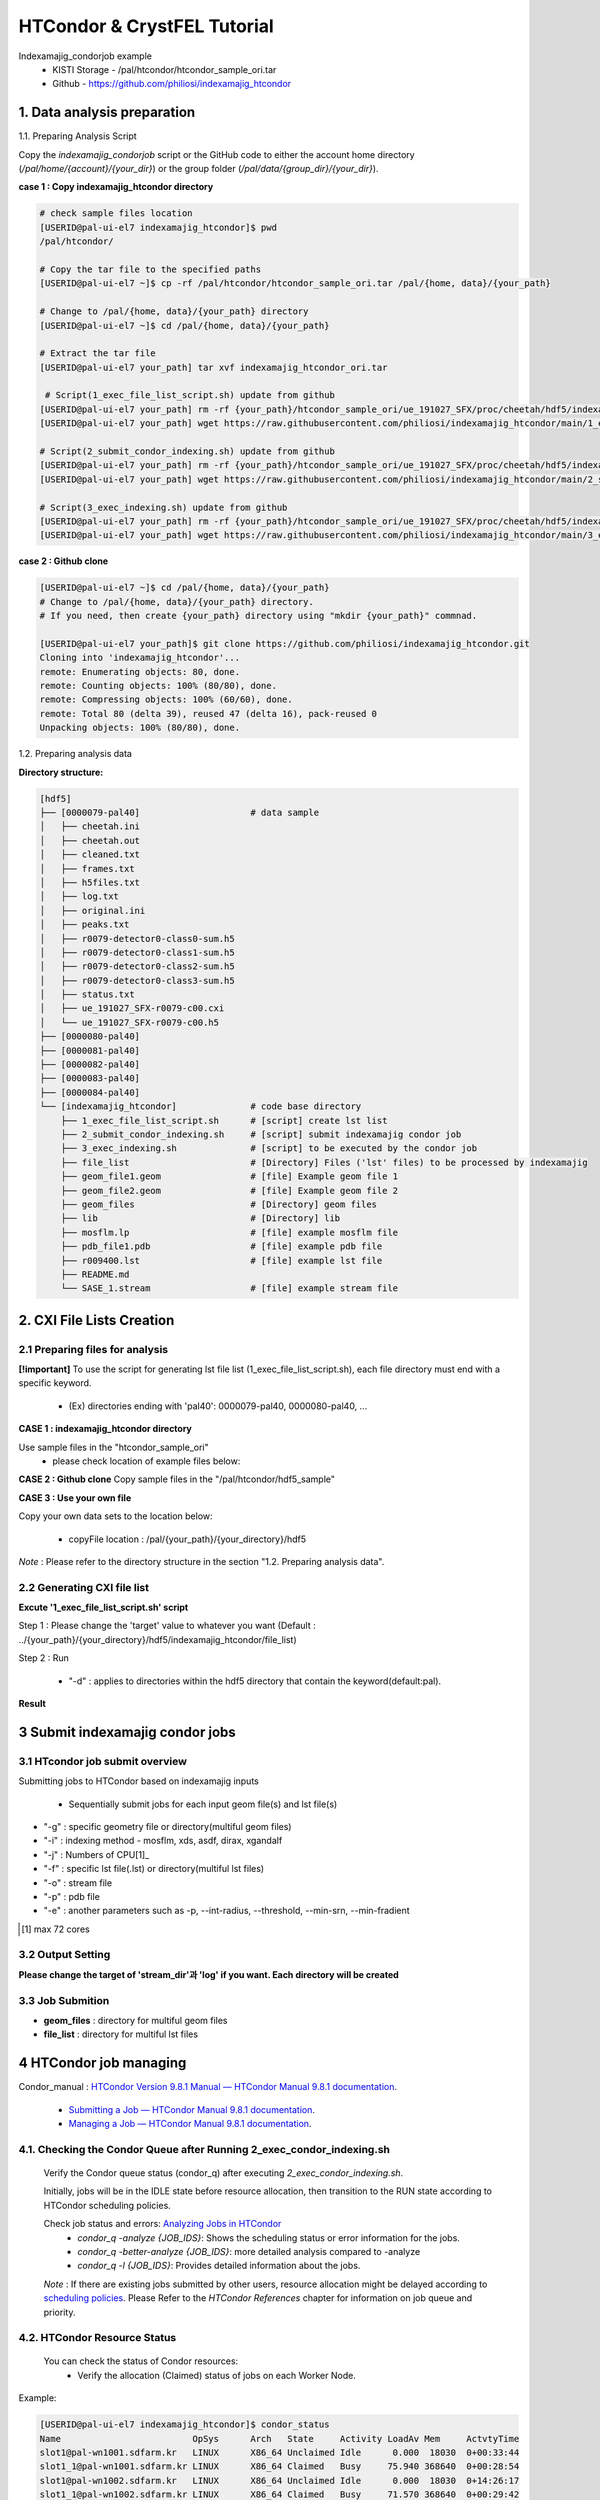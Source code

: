 ==================================================
HTCondor & CrystFEL Tutorial
==================================================

Indexamajig_condorjob example
 * KISTI Storage - /pal/htcondor/htcondor_sample_ori.tar
 * Github - https://github.com/philiosi/indexamajig_htcondor


---------------------------------------------------
1. Data analysis preparation
---------------------------------------------------

1.1. Preparing Analysis Script

Copy the `indexamajig_condorjob` script or the GitHub code to either the account home directory (`/pal/home/{account}/{your_dir}`) or the group folder (`/pal/data/{group_dir}/{your_dir}`).

**case 1 : Copy indexamajig_htcondor directory**

.. code-block:: bash

  # check sample files location
  [USERID@pal-ui-el7 indexamajig_htcondor]$ pwd
  /pal/htcondor/

  # Copy the tar file to the specified paths
  [USERID@pal-ui-el7 ~]$ cp -rf /pal/htcondor/htcondor_sample_ori.tar /pal/{home, data}/{your_path}

  # Change to /pal/{home, data}/{your_path} directory 
  [USERID@pal-ui-el7 ~]$ cd /pal/{home, data}/{your_path}
  
  # Extract the tar file
  [USERID@pal-ui-el7 your_path] tar xvf indexamajig_htcondor_ori.tar
  
   # Script(1_exec_file_list_script.sh) update from github
  [USERID@pal-ui-el7 your_path] rm -rf {your_path}/htcondor_sample_ori/ue_191027_SFX/proc/cheetah/hdf5/indexamajig_htcondor/1_exec_file_list_script.sh
  [USERID@pal-ui-el7 your_path] wget https://raw.githubusercontent.com/philiosi/indexamajig_htcondor/main/1_exec_file_list_script.sh

  # Script(2_submit_condor_indexing.sh) update from github
  [USERID@pal-ui-el7 your_path] rm -rf {your_path}/htcondor_sample_ori/ue_191027_SFX/proc/cheetah/hdf5/indexamajig_htcondor/2_submit_condor_indexing.sh
  [USERID@pal-ui-el7 your_path] wget https://raw.githubusercontent.com/philiosi/indexamajig_htcondor/main/2_submit_condor_indexing.sh

  # Script(3_exec_indexing.sh) update from github
  [USERID@pal-ui-el7 your_path] rm -rf {your_path}/htcondor_sample_ori/ue_191027_SFX/proc/cheetah/hdf5/indexamajig_htcondor/3_exec_indexing.sh
  [USERID@pal-ui-el7 your_path] wget https://raw.githubusercontent.com/philiosi/indexamajig_htcondor/main/3_exec_indexing.sh
  
**case 2 : Github clone**

.. code-block:: bash
  
  [USERID@pal-ui-el7 ~]$ cd /pal/{home, data}/{your_path}
  # Change to /pal/{home, data}/{your_path} directory. 
  # If you need, then create {your_path} directory using "mkdir {your_path}" commnad.

  [USERID@pal-ui-el7 your_path]$ git clone https://github.com/philiosi/indexamajig_htcondor.git
  Cloning into 'indexamajig_htcondor'...
  remote: Enumerating objects: 80, done.
  remote: Counting objects: 100% (80/80), done.
  remote: Compressing objects: 100% (60/60), done.
  remote: Total 80 (delta 39), reused 47 (delta 16), pack-reused 0
  Unpacking objects: 100% (80/80), done.

1.2. Preparing analysis data

**Directory structure:**

.. code-block:: bash

    [hdf5]
    ├── [0000079-pal40]                     # data sample
    │   ├── cheetah.ini
    │   ├── cheetah.out
    │   ├── cleaned.txt
    │   ├── frames.txt
    │   ├── h5files.txt
    │   ├── log.txt
    │   ├── original.ini
    │   ├── peaks.txt
    │   ├── r0079-detector0-class0-sum.h5
    │   ├── r0079-detector0-class1-sum.h5
    │   ├── r0079-detector0-class2-sum.h5
    │   ├── r0079-detector0-class3-sum.h5
    │   ├── status.txt
    │   ├── ue_191027_SFX-r0079-c00.cxi
    │   └── ue_191027_SFX-r0079-c00.h5
    ├── [0000080-pal40]
    ├── [0000081-pal40]
    ├── [0000082-pal40]
    ├── [0000083-pal40]
    ├── [0000084-pal40]
    └── [indexamajig_htcondor]              # code base directory
        ├── 1_exec_file_list_script.sh      # [script] create lst list
        ├── 2_submit_condor_indexing.sh     # [script] submit indexamajig condor job
        ├── 3_exec_indexing.sh              # [script] to be executed by the condor job
        ├── file_list                       # [Directory] Files ('lst' files) to be processed by indexamajig
        ├── geom_file1.geom                 # [file] Example geom file 1
        ├── geom_file2.geom                 # [file] Example geom file 2
        ├── geom_files                      # [Directory] geom files
        ├── lib                             # [Directory] lib
        ├── mosflm.lp                       # [file] example mosflm file
        ├── pdb_file1.pdb                   # [file] example pdb file
        ├── r009400.lst                     # [file] example lst file
        ├── README.md
        └── SASE_1.stream                   # [file] example stream file


---------------------------------------------------
2. CXI File Lists Creation
---------------------------------------------------

2.1 Preparing files for analysis
===================================================

**[!important]**
To use the script for generating lst file list (1_exec_file_list_script.sh), each file directory must end with a specific keyword.

  - (Ex) directories ending with 'pal40': 0000079-pal40, 0000080-pal40, ...

**CASE 1 : indexamajig_htcondor directory**

Use sample files in the "htcondor_sample_ori"
  - please check location of example files below:

.. code-block:: bash
  :caption: /pal/{your_path}/htcondor_sample_ori/ue_191027_SFX/proc/cheetah/hdf5/

  [USERID@pal-ui-el7 hdf5]$ ll /pal/{your_path}/htcondor_sample_ori/ue_191027_SFX/proc/cheetah/hdf5/
  total 104
  drwxr-x---. 2 pal pal_users  4096 Sep  6 11:20 0000079-pal40
  drwxr-x---. 2 pal pal_users  4096 Sep  6 11:20 0000080-pal40
  drwxr-x---. 2 pal pal_users  4096 Sep  6 11:21 0000081-pal40
  drwxr-x---. 2 pal pal_users  4096 Sep  6 11:22 0000082-pal40
  drwxr-x---. 2 pal pal_users  4096 Sep  6 11:22 0000083-pal40
  drwxr-x---. 2 pal pal_users  4096 Sep  6 11:22 0000084-pal40
  drwxr-x---. 2 pal pal_users  4096 Sep  6 11:23 0000085-pal40
  drwxr-x---. 2 pal pal_users  4096 Sep  6 11:23 0000086-pal40
  drwxr-x---. 2 pal pal_users  4096 Sep  6 11:23 0000087-pal40
  drwxr-x---. 2 pal pal_users  4096 Sep  6 11:24 0000088-pal40
  drwxr-x---. 2 pal pal_users  4096 Sep  6 11:24 0000089-pal40
  drwxr-x---. 2 pal pal_users  4096 Sep  6 11:24 0000090-pal40
  drwxr-x---. 2 pal pal_users  4096 Sep  6 11:25 0000091-pal40
  drwxr-x---. 2 pal pal_users  4096 Sep  6 11:25 0000101-pal40
  drwxr-x---. 2 pal pal_users  4096 Sep  6 11:26 0000102-pal40
  drwxr-x---. 2 pal pal_users  4096 Sep  6 11:26 0000103-pal40
  drwxrwx---. 6 pal pal_users  4096 Sep 22 15:28 indexamajig_htcondor

**CASE 2 : Github clone**
Copy sample files in the "/pal/htcondor/hdf5_sample"

.. code-block:: bash
  :caption: (Ex) Copy data sets 

  [USERID@pal-ui-el7 condor]$ pw
  /pal/htcondor/hdf5
  [USERID@pal-ui-el7 condor]$ cp -rf /pal/htcondor/hdf5/pal/{your_path}/{your_directory}/
  [USERID@pal-ui-el7 hdf5]# ll
  total 64
  drwxrwx---. 2 pal pal_users 4096 Jun  3 13:19 0000079-pal40
  drwxrwx---. 2 pal pal_users 4096 Jun  3 13:19 0000080-pal40
  drwxrwx---. 2 pal pal_users 4096 Jun  3 13:19 0000081-pal40
  drwxrwx---. 2 pal pal_users 4096 Jun  3 13:19 0000082-pal40
  drwxrwx---. 2 pal pal_users 4096 Jun  3 13:19 0000083-pal40
  drwxrwx---. 2 pal pal_users 4096 Jun  3 13:19 0000084-pal40
  drwxrwx---. 2 pal pal_users 4096 Jun  3 13:19 0000085-pal40
  drwxrwx---. 2 pal pal_users 4096 Jun  3 13:19 0000086-pal40
  drwxrwx---. 2 pal pal_users 4096 Jun  3 13:19 0000087-pal40
  drwxrwx---. 2 pal pal_users 4096 Jun  3 13:19 0000088-pal40
  drwxrwx---. 2 pal pal_users 4096 Jun  3 13:19 0000089-pal40
  drwxrwx---. 2 pal pal_users 4096 Jun  3 13:19 0000090-pal40
  drwxrwx---. 2 pal pal_users 4096 Jun  3 13:19 0000091-pal40
  drwxrwx---. 2 pal pal_users 4096 Jun  3 13:19 0000101-pal40
  drwxrwx---. 2 pal pal_users 4096 Jun  3 13:19 0000102-pal40
  drwxrwx---. 2 pal pal_users 4096 Jun  3 13:19 0000103-pal40
  
**CASE 3 : Use your own file**

Copy your own data sets to the location below:

   - copyFile location : /pal/{your_path}/{your_directory}/hdf5
  
*Note* : Please refer to the directory structure in the section "1.2. Preparing analysis data".


2.2 Generating CXI file list
===================================================

**Excute '1_exec_file_list_script.sh' script**
  
Step 1 : Please change the 'target' value to whatever you want (Default : ../{your_path}/{your_directory}/hdf5/indexamajig_htcondor/file_list)
  
.. code-block:: bash
  :caption: 1_exec_file_list_script.sh

  # target directory will be created.
  # Please change directory name what you want
  target="file_list"

Step 2 : Run

  - "-d" : applies to directories within the hdf5 directory that contain the keyword(default:pal).

.. code-block:: bash
  :caption: Usage: ./1_exec_file_list_script.sh -d pal40 (default:pal)
  
  [USERID@pal-ui-el7 indexamajig_htcondor]$ ./1_exec_file_list_script.sh                                                                                                           
  Usage: ./1_exec_file_list_script.sh -d pal40 (default:pal)
  [USERID@pal-ui-el7 indexamajig_htcondor]$ ./1_exec_file_list_script.sh -d pal40 
  ../0000079-pal40/ue_191027_SFX-r0079-c00.cxi r0079c00 
  ../0000080-pal40/ue_191027_SFX-r0080-c00.cxi r0080c00 
  ../0000081-pal40/ue_191027_SFX-r0081-c00.cxi r0081c00 
  ../0000081-pal40/ue_191027_SFX-r0081-c01.cxi r0081c01 
  ../0000082-pal40/ue_191027_SFX-r0082-c00.cxi r0082c00
  ../0000082-pal40/ue_191027_SFX-r0082-c01.cxi r0082c01
  ../0000083-pal40/ue_191027_SFX-r0083-c00.cxi r0083c00 
  ../0000084-pal40/ue_191027_SFX-r0084-c00.cxi r0084c00
  

**Result**
  
.. code-block:: bash
  :caption: created lst file list
    
  [USERID@pal-ui-el7 indexamajig_htcondor]$ ll ./file_list/
  total 209
  -rwxr-x---. 1 shna shna 45 Sep 25 13:30 r0079c00.lst
  -rwxr-x---. 1 shna shna 45 Sep 25 13:30 r0080c00.lst
  -rwxr-x---. 1 shna shna 45 Sep 25 13:30 r0081c00.lst
  -rwxr-x---. 1 shna shna 45 Sep 25 13:30 r0081c01.lst
  -rwxr-x---. 1 shna shna 45 Sep 25 13:30 r0082c00.lst
  -rwxr-x---. 1 shna shna 45 Sep 25 13:30 r0082c01.lst
  -rwxr-x---. 1 shna shna 45 Sep 25 13:30 r0083c00.lst
  -rwxr-x---. 1 shna shna 45 Sep 25 13:30 r0084c00.lst
  [USERID@pal-ui-el7 indexamajig_htcondor]$ cat ./file_list/r0079c00.lst
  ../0000079-pal40/ue_191027_SFX-r0079-c00.cxi
 
---------------------------------------------------
3 Submit indexamajig condor jobs
---------------------------------------------------

3.1 HTcondor job submit overview
===================================================

Submitting jobs to HTCondor based on indexamajig inputs
  
  - Sequentially submit jobs for each input geom file(s) and lst file(s)

.. code-block:: bash
  :caption: submit_condor_indexing job submit example

  [USERID@pal-ui-el7 indexamajig_htcondor]$ ./2_submit_condor_indexing.sh -g pal1_new12.geom -i xgandalf -j 72 -f file_list -o SASE_1.stream -p 1vds_sase_temp3.pdb -e "--int-radius=3,4,5 --threshold=600 --min-srn=4 --min-gradient=100000" 

- "-g" : specific geometry file or directory(multiful geom files)
- "-i" : indexing method - mosflm, xds, asdf, dirax, xgandalf
- "-j" : Numbers of CPU[1]_
- "-f" : specific lst file(.lst) or directory(multiful lst files)
- "-o" : stream file
- "-p" : pdb file
- "-e" : another parameters such as -p, --int-radius, --threshold, --min-srn, --min-fradient

.. [1] max 72 cores

3.2 Output Setting
===================================================

**Please change the target of 'stream_dir'과 'log' if you want. Each directory will be created**

.. code-block:: bash
  :caption: 2_submit_condor_indexing.sh, line 16 to 42

  # debug print option 
  # ex) if [ $DEBUG -eq 1 ]; then echo "[debug] -f option is directory : mf"; fi
  EBUG=1
  
  # Input
  # The directory location is determined based on the input parameter.
  geom_dir="" # Do not assign a value. -g option parameter
  lst_dir="" # Do not assign a value. -f option parameter
  
  # Output
  # 'stream_dir' and 'log' directories are required. Please change directories what you want.
  # Default directory are 'file_stream' and 'log'
  stream_dir="file_stream"
  log="log"
  
  # create folder for output and log
  PROCDIR="$( cd "$( dirname "$0" )" && pwd -P )"
  
  # fourc input type
  # - 1010 : 10 multi lst, multi geom
  # - 1001 : 9  multi lst, single geom
  # - 0110 : 6  single lst, multi geom
  # - 0101 : 5  single lst, single geom
  in_type=0
  
  # asign memory
  MEM=360

3.3 Job Submition
==================================================

- **geom_files** : directory for multiful geom files
- **file_list** : directory for multiful lst files 

.. code-block:: bash
  :caption: multiful geoms and multiful lsts
  
  [USERID@pal-ui-el7 indexamajig_htcondor]$ ./2_submit_condor_indexing.sh -g geom_files -i xgandalf -j 72 -f file_list -o SASE_1.stream -p pdb_file1.pdb -e "--int-radius=3,4,5 --threshold=600 --min-srn=4 --min-gradient=100000"

.. code-block:: bash 
  :caption: multiful geoms and single lst
  
  [USERID@pal-ui-el7 indexamajig_htcondor]$ ./2_submit_condor_indexing.sh -g geom_files -i xgandalf -j 72 -f file_list/r009100.lst -o SASE_1.stream -p pdb_file1.pdb -e "--int-radius=3,4,5 --threshold=600 --min-srn=4 --min-gradient=100000"

.. code-block:: bash 
  :caption: sigle geom and multiful lsts
  
  [USERID@pal-ui-el7 indexamajig_htcondor]$ ./2_submit_condor_indexing.sh -g geom_files/geom_file1.geom -i xgandalf -j 72 -f file_list -o SASE_1.stream -p pdb_file1.pdb -e "--int-radius=3,4,5 --threshold=600 --min-srn=4 --min-gradient=100000"

.. code-block:: bash 
  :caption: sigle geom and single lst
  
  [USERID@pal-ui-el7 indexamajig_htcondor]$ ./2_submit_condor_indexing.sh -g geom_files/geom_file1.geom -i xgandalf -j 72 -f file_list/r009100.lst -o SASE_1.stream -p pdb_file1.pdb -e "--int-radius=3,4,5 --threshold=600 --min-srn=4 --min-gradient=100000"


---------------------------------------------------
4 HTCondor job managing 
---------------------------------------------------

Condor_manual : `HTCondor Version 9.8.1 Manual — HTCondor Manual 9.8.1 documentation <https://htcondor.readthedocs.io/en/latest/index.html>`_.

	- `Submitting a Job — HTCondor Manual 9.8.1 documentation <https://htcondor.readthedocs.io/en/latest/users-manual/submitting-a-job.html>`_.
	- `Managing a Job — HTCondor Manual 9.8.1 documentation <https://htcondor.readthedocs.io/en/latest/users-manual/managing-a-job.html>`_.

4.1. Checking the Condor Queue after Running 2_exec_condor_indexing.sh
====================================================================================================

  Verify the Condor queue status (condor_q) after executing *2_exec_condor_indexing.sh*.
  
  Initially, jobs will be in the IDLE state before resource allocation, then transition to the RUN state according to HTCondor scheduling policies.
  
  Check job status and errors: `Analyzing Jobs in HTCondor <https://kisti-pal.readthedocs.io/en/latest/htcondor_reference.html#analyzing-idle-jobs-in-htcondor>`_
    - `condor_q -analyze {JOB_IDS}`: Shows the scheduling status or error information for the jobs.
    - `condor_q -better-analyze {JOB_IDS}`: more detailed analysis compared to -analyze
    - `condor_q -l {JOB_IDS}`: Provides detailed information about the jobs.

  *Note* : If there are existing jobs submitted by other users, resource allocation might be delayed according to `scheduling policies <https://kisti-pal.readthedocs.io/en/latest/htcondor_reference.html#analyzing-idle-jobs-in-htcondor>`_. Please Refer to the *HTCondor References* chapter for information on job queue and priority.

4.2. HTCondor Resource Status
====================================================================================================

  You can check the status of Condor resources:
    - Verify the allocation (Claimed) status of jobs on each Worker Node.

Example:

.. code-block:: console
  
  [USERID@pal-ui-el7 indexamajig_htcondor]$ condor_status
  Name                         OpSys      Arch   State     Activity LoadAv Mem     ActvtyTime
  slot1@pal-wn1001.sdfarm.kr   LINUX      X86_64 Unclaimed Idle      0.000  18030  0+00:33:44
  slot1_1@pal-wn1001.sdfarm.kr LINUX      X86_64 Claimed   Busy     75.940 368640  0+00:28:54
  slot1@pal-wn1002.sdfarm.kr   LINUX      X86_64 Unclaimed Idle      0.000  18030  0+14:26:17
  slot1_1@pal-wn1002.sdfarm.kr LINUX      X86_64 Claimed   Busy     71.570 368640  0+00:29:42
  slot1@pal-wn1003.sdfarm.kr   LINUX      X86_64 Unclaimed Idle      0.000  18030  0+14:27:53
  slot1_1@pal-wn1003.sdfarm.kr LINUX      X86_64 Claimed   Busy     71.530 368640  0+00:29:41
  slot1@pal-wn1004.sdfarm.kr   LINUX      X86_64 Unclaimed Idle      0.000  18030  0+14:25:42
  slot1_1@pal-wn1004.sdfarm.kr LINUX      X86_64 Claimed   Busy     71.550 368640  0+00:29:42
  slot1@pal-wn1005.sdfarm.kr   LINUX      X86_64 Unclaimed Idle      0.000  18030  0+14:25:41
  slot1_1@pal-wn1005.sdfarm.kr LINUX      X86_64 Claimed   Busy     71.630 368640  0+00:29:42
  slot1@pal-wn1006.sdfarm.kr   LINUX      X86_64 Unclaimed Idle      0.000  18030167+20:32:27
  slot1_1@pal-wn1006.sdfarm.kr LINUX      X86_64 Claimed   Busy     71.580 368640  0+00:29:36
  slot1@pal-wn1007.sdfarm.kr   LINUX      X86_64 Unclaimed Idle      0.000  18030  0+14:25:22
  slot1_1@pal-wn1007.sdfarm.kr LINUX      X86_64 Claimed   Busy     71.520 368640  0+00:29:35
  slot1@pal-wn1008.sdfarm.kr   LINUX      X86_64 Unclaimed Idle      0.000  18030  0+14:24:48
  slot1_1@pal-wn1008.sdfarm.kr LINUX      X86_64 Claimed   Busy     71.580 368640  0+00:29:02
  slot1@pal-wn1009.sdfarm.kr   LINUX      X86_64 Unclaimed Idle      0.000  18030  0+14:24:31
  slot1_1@pal-wn1009.sdfarm.kr LINUX      X86_64 Claimed   Busy     72.000 368640  0+00:29:39
  Machines Owner Claimed Unclaimed Matched Preempting  Drain
  X86_64/LINUX       18     0       9         9       0          0      0
  Total              18     0       9         9       0          0      0

4.3. Execution Results
====================================================================================================

The indexing process logs are generated in the ../indexamajig_htcondor/log/ directory:
  - \*.error: Indexing log, elapsed time
  - \*.log: condor_submit information
  - \*.out: Output log

Example:

.. code-block:: console

  [USERID@pal-ui-el7 log]$ cd log
  [USERID@pal-ui-el7 log]$ ll
  total 8242
  -rw-r--r--. 1 USERID pal_users 212370 May 25 09:20 xgandalf_r0079c00_SASE_1_condor.error
  -rw-r--r--. 1 USERID pal_users    861 May 25 08:57 xgandalf_r0079c00_SASE_1_condor.log
  -rw-r--r--. 1 USERID pal_users      0 May 25 08:42 xgandalf_r0079c00_SASE_1_condor.out
  -rw-r--r--. 1 USERID pal_users 225473 May 25 09:20 xgandalf_r0080c00_SASE_1_condor.error
  -rw-r--r--. 1 USERID pal_users    861 May 25 09:08 xgandalf_r0080c00_SASE_1_condor.log
  -rw-r--r--. 1 USERID pal_users      0 May 25 08:42 xgandalf_r0080c00_SASE_1_condor.out
  -rw-r--r--. 1 USERID pal_users 160855 May 25 09:20 xgandalf_r0081c00_SASE_1_condor.error
  -rw-r--r--. 1 USERID pal_users   1157 May 25 09:08 xgandalf_r0081c00_SASE_1_condor.log
  -rw-r--r--. 1 USERID pal_users      0 May 25 08:42 xgandalf_r0081c00_SASE_1_condor.out
  -rw-r--r--. 1 USERID pal_users   1957 May 25 08:43 xgandalf_r0081c01_SASE_1_condor.error
  -rw-r--r--. 1 USERID pal_users   1079 May 25 08:43 xgandalf_r0081c01_SASE_1_condor.log
  -rw-r--r--. 1 USERID pal_users      0 May 25 08:42 xgandalf_r0081c01_SASE_1_condor.out
  -rw-r--r--. 1 USERID pal_users 190031 May 25 09:20 xgandalf_r0082c00_SASE_1_condor.error
  -rw-r--r--. 1 USERID pal_users   1158 May 25 09:17 xgandalf_r0082c00_SASE_1_condor.log
  -rw-r--r--. 1 USERID pal_users      0 May 25 08:42 xgandalf_r0082c00_SASE_1_condor.out
  -rw-r--r--. 1 USERID pal_users   1820 May 25 08:43 xgandalf_r0082c01_S

4.4. Job History
====================================================================================================

View log of HTCondor jobs completed to date(`condor_history <https://htcondor.readthedocs.io/en/latest/man-pages/condor_history.html>`_)

Example:

.. code-block:: console
  
  [USERID@pal-ui-el7 ~]$ condor_history | more
  ID        OWNER      SUBMITTED   RUN_TIME     ST    COMPLETED  CMD
  56235.0   userid     6/3 22:28   0+00:10:11   C     6/4  15:04 ../path/3_exec_indexing.sh ... ommited ... 
  56237.0   userid     6/3 22:28   0+00:09:11   C     6/4  15:04 ../path/3_exec_indexing.sh ... ommited ... 
  56234.0   userid     6/3 22:28   0+00:10:12   C     6/4  15:04 ../path/3_exec_indexing.sh ... ommited ... 
  56233.0   userid     6/3 22:28   0+00:10:11   C     6/4  15:04 ../path/3_exec_indexing.sh ... ommited ... 
  56232.0   userid     6/3 22:28   0+00:10:11   C     6/4  15:04 ../path/3_exec_indexing.sh ... ommited ... 
  56231.0   userid     6/3 22:28   0+00:10:11   C     6/4  15:04 ../path/3_exec_indexing.sh ... ommited ... 
  ... ... ommited ... ...

- ID : The cluster/process id of the job.
- OWNER : The owner of the job.
- SUBMITTED : The month, day, hour, and minute the job was submitted to the queue.
- RUN_TIME : Remote wall clock time accumulated by the job to date in days, hours, minutes, and seconds, given as the job ClassAd attribute RemoteWallClockTime.
- ST : Completion status of the job (C = completed and X = removed).
- COMPLETED : The time the job was completed.
- CMD : The name of the executable.



